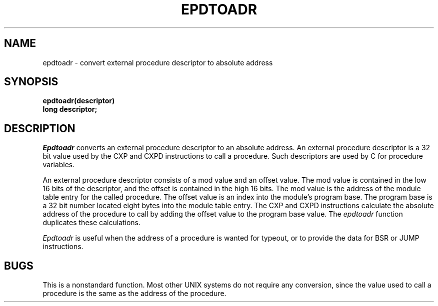 .ig
	@(#)epdtoadr.3	1.4	7/5/83
	@(#)Copyright (C) 1983 by National Semiconductor Corp.
..
.TH EPDTOADR 3
.SH NAME
epdtoadr \- convert external procedure descriptor to absolute address
.SH SYNOPSIS
.nf
.B epdtoadr(descriptor)
.B long descriptor;
.fi
.SH DESCRIPTION
.I Epdtoadr
converts an external procedure descriptor to an absolute address.  An
external procedure descriptor is a 32 bit value used by the CXP and CXPD
instructions to call a procedure.  Such descriptors are used by C for
procedure variables.
.PP
An external procedure descriptor consists of a mod value and an offset value.
The mod value is contained in the low 16 bits of the descriptor, and the
offset is contained in the high 16 bits.  The mod value is the address of
the module table entry for the called procedure.  The offset value is an
index into the module's program base.  The program base is a 32 bit number
located eight bytes into the module table entry.  The CXP and CXPD
instructions calculate the absolute address of the procedure to call by
adding the offset value to the program base value.  The
.I epdtoadr
function duplicates these calculations.
.PP
.I Epdtoadr
is useful when the address of a procedure is wanted for typeout,
or to provide the data for BSR or JUMP instructions.
.PP
.SH BUGS
This is a nonstandard function.  Most other UNIX systems do not require any
conversion, since the value used to call a procedure is the same as the
address of the procedure.
